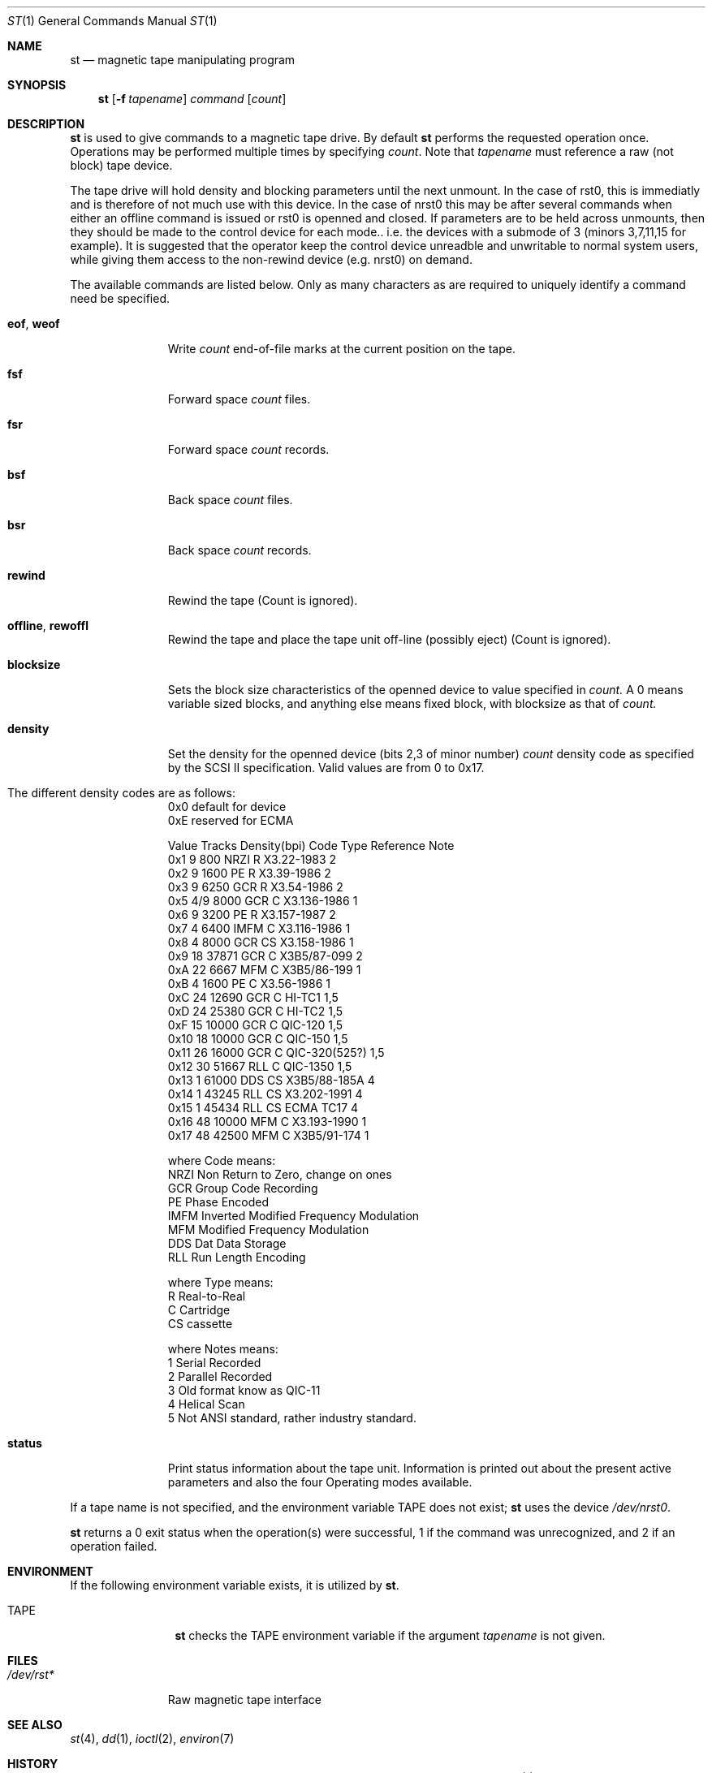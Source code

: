.\" Copyright (c) 1981, 1990 The Regents of the University of California.
.\" All rights reserved.
.\"
.\"
.\" Redistribution and use in source and binary forms, with or without
.\" modification, are permitted provided that the following conditions
.\" are met:
.\" 1. Redistributions of source code must retain the above copyright
.\"    notice, this list of conditions and the following disclaimer.
.\" 2. Redistributions in binary form must reproduce the above copyright
.\"    notice, this list of conditions and the following disclaimer in the
.\"    documentation and/or other materials provided with the distribution.
.\" 3. All advertising materials mentioning features or use of this software
.\"    must display the following acknowledgement:
.\"	This product includes software developed by the University of
.\"	California, Berkeley and its contributors.
.\" 4. Neither the name of the University nor the names of its contributors
.\"    may be used to endorse or promote products derived from this software
.\"    without specific prior written permission.
.\"
.\" THIS SOFTWARE IS PROVIDED BY THE REGENTS AND CONTRIBUTORS ``AS IS'' AND
.\" ANY EXPRESS OR IMPLIED WARRANTIES, INCLUDING, BUT NOT LIMITED TO, THE
.\" IMPLIED WARRANTIES OF MERCHANTABILITY AND FITNESS FOR A PARTICULAR PURPOSE
.\" ARE DISCLAIMED.  IN NO EVENT SHALL THE REGENTS OR CONTRIBUTORS BE LIABLE
.\" FOR ANY DIRECT, INDIRECT, INCIDENTAL, SPECIAL, EXEMPLARY, OR CONSEQUENTIAL
.\" DAMAGES (INCLUDING, BUT NOT LIMITED TO, PROCUREMENT OF SUBSTITUTE GOODS
.\" OR SERVICES; LOSS OF USE, DATA, OR PROFITS; OR BUSINESS INTERRUPTION)
.\" HOWEVER CAUSED AND ON ANY THEORY OF LIABILITY, WHETHER IN CONTRACT, STRICT
.\" LIABILITY, OR TORT (INCLUDING NEGLIGENCE OR OTHERWISE) ARISING IN ANY WAY
.\" OUT OF THE USE OF THIS SOFTWARE, EVEN IF ADVISED OF THE POSSIBILITY OF
.\" SUCH DAMAGE.
.\"
.\"	@(#)mt.1	6.7 (Berkeley) 7/28/91
.\"
.Dd July 28, 1991
.Dt ST 1
.Os BSD 4
.Sh NAME
.Nm st
.Nd magnetic tape manipulating program
.Sh SYNOPSIS
.Nm st
.Op Fl f Ar tapename
.Ar command
.Op Ar count
.Sh DESCRIPTION
.Nm St
is used to give commands to a magnetic tape drive.
By default
.Nm st
performs the requested operation once.  Operations
may be performed multiple times by specifying
.Ar count  .
Note
that
.Ar tapename
must reference a raw (not block) tape device.
.Pp
The tape drive will hold density and blocking parameters until the next 
unmount. In the case of rst0, this is immediatly and is therefore of
not much use with this device. In the case of nrst0 this
may be after several commands when either an offline command is issued or
rst0 is openned and closed. If parameters are to be held across 
unmounts, then they should be made to the control device for each
mode.. i.e. the devices with a submode of 3 (minors 3,7,11,15 for example).
It is suggested that the operator keep the control device unreadble
and unwritable to normal system users, while giving them access to
the non-rewind device (e.g. nrst0) on demand.
.Pp
The available commands are listed below.  Only as many
characters as are required to uniquely identify a command
need be specified.
.Bl -tag -width "eof, weof"
.It Cm eof , weof
Write
.Ar count
end-of-file marks at the current position on the tape.
.It Cm fsf
Forward space
.Ar count
files.
.It Cm fsr
Forward space
.Ar count
records.
.It Cm bsf
Back space
.Ar count
files.
.It Cm bsr
Back space
.Ar count
records.
.It Cm rewind
Rewind the tape
(Count is ignored).
.It Cm offline , rewoffl
Rewind the tape and place the tape unit off-line (possibly eject)
(Count is ignored).
.It Cm blocksize
Sets the block size characteristics of the openned 
device to value specified in
.Ar count.
A 0 means variable sized blocks, and anything else means fixed block, 
with blocksize as that of
.Ar count.
.It Cm density
Set the density for the openned device  (bits 2,3 of minor number)
.Ar count
density code as specified by the SCSI II specification. Valid values
are from 0  to 0x17.
.It The different density codes are as follows:
0x0	default for device
.br
0xE	reserved for ECMA
.br

Value Tracks Density(bpi) Code Type  Reference     Note
.br
0x1     9       800       NRZI  R    X3.22-1983    2
.br
0x2     9      1600       PE    R    X3.39-1986    2
.br
0x3     9      6250       GCR   R    X3.54-1986    2
.br
0x5    4/9     8000       GCR   C    X3.136-1986   1
.br
0x6     9      3200       PE    R    X3.157-1987   2
.br
0x7     4      6400       IMFM  C    X3.116-1986   1
.br
0x8     4      8000       GCR   CS   X3.158-1986   1
.br
0x9    18     37871       GCR   C    X3B5/87-099   2
.br
0xA    22      6667       MFM   C    X3B5/86-199   1
.br
0xB     4      1600       PE    C    X3.56-1986    1
.br
0xC    24     12690       GCR   C    HI-TC1        1,5
.br
0xD    24     25380       GCR   C    HI-TC2        1,5
.br
0xF    15     10000       GCR   C    QIC-120       1,5
.br
0x10   18     10000       GCR   C    QIC-150       1,5
.br
0x11   26     16000       GCR   C    QIC-320(525?) 1,5
.br
0x12   30     51667       RLL   C    QIC-1350      1,5
.br
0x13    1     61000       DDS   CS    X3B5/88-185A 4
.br
0x14    1     43245       RLL   CS    X3.202-1991  4
.br
0x15    1     45434       RLL   CS    ECMA TC17    4
.br
0x16   48     10000       MFM   C     X3.193-1990  1
.br
0x17   48     42500       MFM   C     X3B5/91-174  1
.br

where Code means:
.br
NRZI	Non Return to Zero, change on ones
.br
GCR	Group Code Recording
.br
PE	Phase Encoded
.br
IMFM	Inverted Modified Frequency Modulation
.br
MFM	Modified Frequency Modulation
.br
DDS	Dat Data Storage
.br
RLL	Run Length Encoding
.br

where Type means:
.br
R	Real-to-Real
.br
C	Cartridge
.br
CS	cassette
.br

where Notes means:
.br
1	Serial Recorded
.br
2	Parallel Recorded
.br
3	Old format know as QIC-11
.br
4	Helical Scan
.br
5	Not ANSI standard, rather industry standard.
.br

.It Cm status
Print status information about the tape unit.
Information is printed out about the present active parameters and
also the four Operating modes available.
.El
.Pp
If a tape name is not specified, and the environment variable
.Ev TAPE
does not exist;
.Nm st
uses the device
.Pa /dev/nrst0 .
.Pp
.Nm St
returns a 0 exit status when the operation(s) were successful,
1 if the command was unrecognized, and 2 if an operation failed.
.Sh ENVIRONMENT
If the following environment variable exists, it is utilized by
.Nm st .
.Bl -tag -width Fl
.It Ev TAPE
.Nm St
checks the
.Ev TAPE
environment variable if the
argument
.Ar tapename
is not given.
.Sh FILES
.Bl -tag -width /dev/rmt* -compact
.It Pa /dev/rst*
Raw magnetic tape interface
.El
.Sh SEE ALSO
.\".Xr mtio 4 ,
.Xr st 4 ,
.Xr dd 1 ,
.Xr ioctl 2 ,
.Xr environ 7
.Sh HISTORY
The
.Nm st
command appeared in 386BSD 0.1.

.\" mt.1: mtio(4) missing
